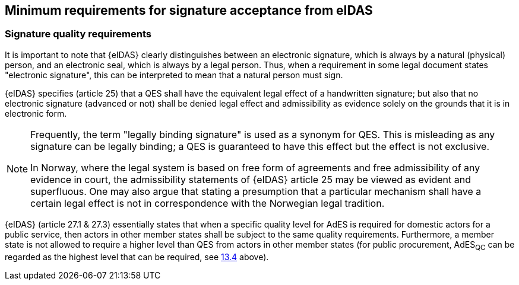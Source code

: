 
== Minimum requirements for signature acceptance from eIDAS

=== Signature quality requirements

It is important to note that {eIDAS} clearly distinguishes between an
electronic signature, which is always by a natural (physical) person,
and an electronic seal, which is always by a legal person. Thus, when a
requirement in some legal document states "electronic signature", this
can be interpreted to mean that a natural person must sign.

{eIDAS} specifies (article 25) that a QES shall have the equivalent legal
effect of a handwritten signature; but also that no electronic signature
(advanced or not) shall be denied legal effect and admissibility as
evidence solely on the grounds that it is in electronic form.

[NOTE]
====
Frequently, the term "legally binding signature" is used as a
synonym for QES. This is misleading as any signature can be legally
binding; a QES is guaranteed to have this effect but the effect is not
exclusive.

In Norway, where the legal system is based on free form of
agreements and free admissibility of any evidence in court, the
admissibility statements of {eIDAS} article 25 may be viewed as evident
and superfluous. One may also argue that stating a presumption that a
particular mechanism shall have a certain legal effect is not in
correspondence with the Norwegian legal tradition.
====

{eIDAS} (article 27.1 & 27.3) essentially states that when a specific
quality level for AdES is required for domestic actors for a public
service, then actors in other member states shall be subject to the same
quality requirements. Furthermore, a member state is not allowed to
require a higher level than QES from actors in other member states (for
public procurement, AdES~QC~ can be regarded as the highest level that
can be required, see <<EU public procurement directives and signatures, 13.4>> above).
